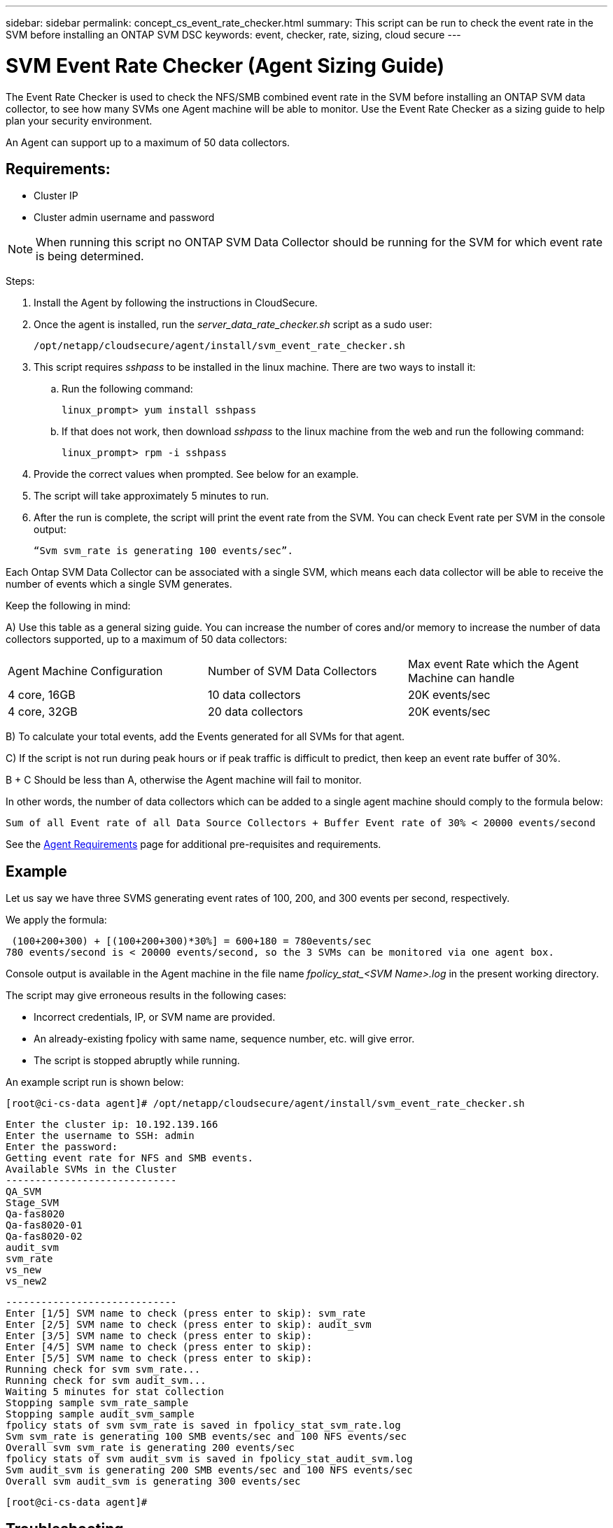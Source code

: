 ---
sidebar: sidebar
permalink: concept_cs_event_rate_checker.html
summary: This script can be run to check the event rate in the SVM before installing an ONTAP SVM DSC
keywords: event, checker, rate, sizing, cloud secure
---


= SVM Event Rate Checker (Agent Sizing Guide)
:hardbreaks:
:toclevels: 1
:nofooter:
:icons: font
:linkattrs:
:imagesdir: ./media/

[.lead]

The Event Rate Checker is used to check the NFS/SMB combined event rate in the SVM before installing an ONTAP SVM data collector, to see how many SVMs one Agent machine will be able to monitor. Use the Event Rate Checker as a sizing guide to help plan your security environment.

An Agent can support up to a maximum of 50 data collectors.

== Requirements:

* Cluster IP
* Cluster admin username and password 

NOTE: When running this script no ONTAP SVM Data Collector should be running for the SVM for which event rate is being determined.

Steps:

. Install the Agent by following the instructions in CloudSecure.
. Once the agent is installed, run the _server_data_rate_checker.sh_ script as a sudo user:
+
 /opt/netapp/cloudsecure/agent/install/svm_event_rate_checker.sh
 
. This script requires _sshpass_ to be installed in the linux machine. There are two ways to install it: 

.. Run the following command:
+
 linux_prompt> yum install sshpass

.. If that does not work, then download _sshpass_ to the linux machine from the web and run the following command:
+
 linux_prompt> rpm -i sshpass

 
.	Provide the correct values when prompted. See below for an example.

.	The script will take approximately 5 minutes to run.

.	After the run is complete, the script will print the event rate from the SVM. You can check Event rate per SVM in the console output:
+
 “Svm svm_rate is generating 100 events/sec”. 

//This will show the rate of generation of Events for a SVM.

Each Ontap SVM Data Collector can be associated with a single SVM, which means each data collector will be able to receive the number of events which a single SVM generates.

Keep the following in mind:

A) Use this table as a general sizing guide. You can increase the number of cores and/or memory to increase the number of data collectors supported, up to a maximum of 50 data collectors:

|===

|Agent Machine Configuration |Number of SVM Data Collectors |Max event Rate which the Agent Machine can handle

|4 core, 16GB	|10 data collectors	|20K events/sec
|4 core, 32GB	|20 data collectors	|20K events/sec

|===

B) To calculate your total events, add the Events generated for all SVMs for that agent.

C) If the script is not run during peak hours or if peak traffic is difficult to predict, then keep an event rate buffer of 30%.

B + C Should be less than A, otherwise the Agent machine will fail to monitor.

In other words, the number of data collectors which can be added to a single agent machine should comply to the formula below:

 Sum of all Event rate of all Data Source Collectors + Buffer Event rate of 30% < 20000 events/second
 
See the link:concept_cs_agent_requirements.html[Agent Requirements] page for additional pre-requisites and requirements.

== Example

Let us say we have three SVMS generating event rates of 100, 200, and 300 events per second, respectively.

We apply the formula:

 (100+200+300) + [(100+200+300)*30%] = 600+180 = 780events/sec
780 events/second is < 20000 events/second, so the 3 SVMs can be monitored via one agent box.

Console output is available in the Agent machine in the file name __fpolicy_stat_<SVM Name>.log__ in the present working directory. 

The script may give erroneous results in the following cases:

* Incorrect credentials, IP, or SVM name are provided.
* An already-existing fpolicy with same name, sequence number, etc. will give error.
* The script is stopped abruptly while running.


An example script run is shown below:

 [root@ci-cs-data agent]# /opt/netapp/cloudsecure/agent/install/svm_event_rate_checker.sh
 
 Enter the cluster ip: 10.192.139.166
 Enter the username to SSH: admin
 Enter the password:
 Getting event rate for NFS and SMB events.
 Available SVMs in the Cluster
 -----------------------------
 QA_SVM
 Stage_SVM
 Qa-fas8020
 Qa-fas8020-01
 Qa-fas8020-02
 audit_svm
 svm_rate
 vs_new
 vs_new2

 -----------------------------
 Enter [1/5] SVM name to check (press enter to skip): svm_rate
 Enter [2/5] SVM name to check (press enter to skip): audit_svm
 Enter [3/5] SVM name to check (press enter to skip): 
 Enter [4/5] SVM name to check (press enter to skip):
 Enter [5/5] SVM name to check (press enter to skip):
 Running check for svm svm_rate...
 Running check for svm audit_svm...
 Waiting 5 minutes for stat collection
 Stopping sample svm_rate_sample
 Stopping sample audit_svm_sample
 fpolicy stats of svm svm_rate is saved in fpolicy_stat_svm_rate.log
 Svm svm_rate is generating 100 SMB events/sec and 100 NFS events/sec 
 Overall svm svm_rate is generating 200 events/sec
 fpolicy stats of svm audit_svm is saved in fpolicy_stat_audit_svm.log
 Svm audit_svm is generating 200 SMB events/sec and 100 NFS events/sec 
 Overall svm audit_svm is generating 300 events/sec

 [root@ci-cs-data agent]#


== Troubleshooting

|===

|Question|Answer

|If I run this script on an SVM that is already configured for Workload Security, does it just use the existing fpolicy config on the SVM or does it setup a temporary one and run the process? 
|The Event Rate Checker can run fine even for an SVM already configured for Workload Security. There should be no impact.

|Can I increase the number of SVMs on which the script can be run?
|Yes. Simply edit the script and change the max number of SVMs from 5 to any desirable number.

|If I increase the number of SVMs, will it increase the time of running of the script?
|No. The script will run for a max of 5 minutes, even if the number of SVMs is increased.

|Can I increase the number of SVMs on which the script can be run?
|Yes. You need to edit the script and change the max number of SVMs from 5 to any desirable number.

|If I increase the number of SVMs, will it increase the time of running of the script?
|No. The script will run for a max of 5mins, even if the number of SVMs are increased.

|What happens if I run the Event Rate Checker with an existing agent?
|Running the Event Rate Checker against an already-existing agent may cause an increase in latency on the SVM. This increase will be temporary in nature while the Event rate Checker is running.

|===
